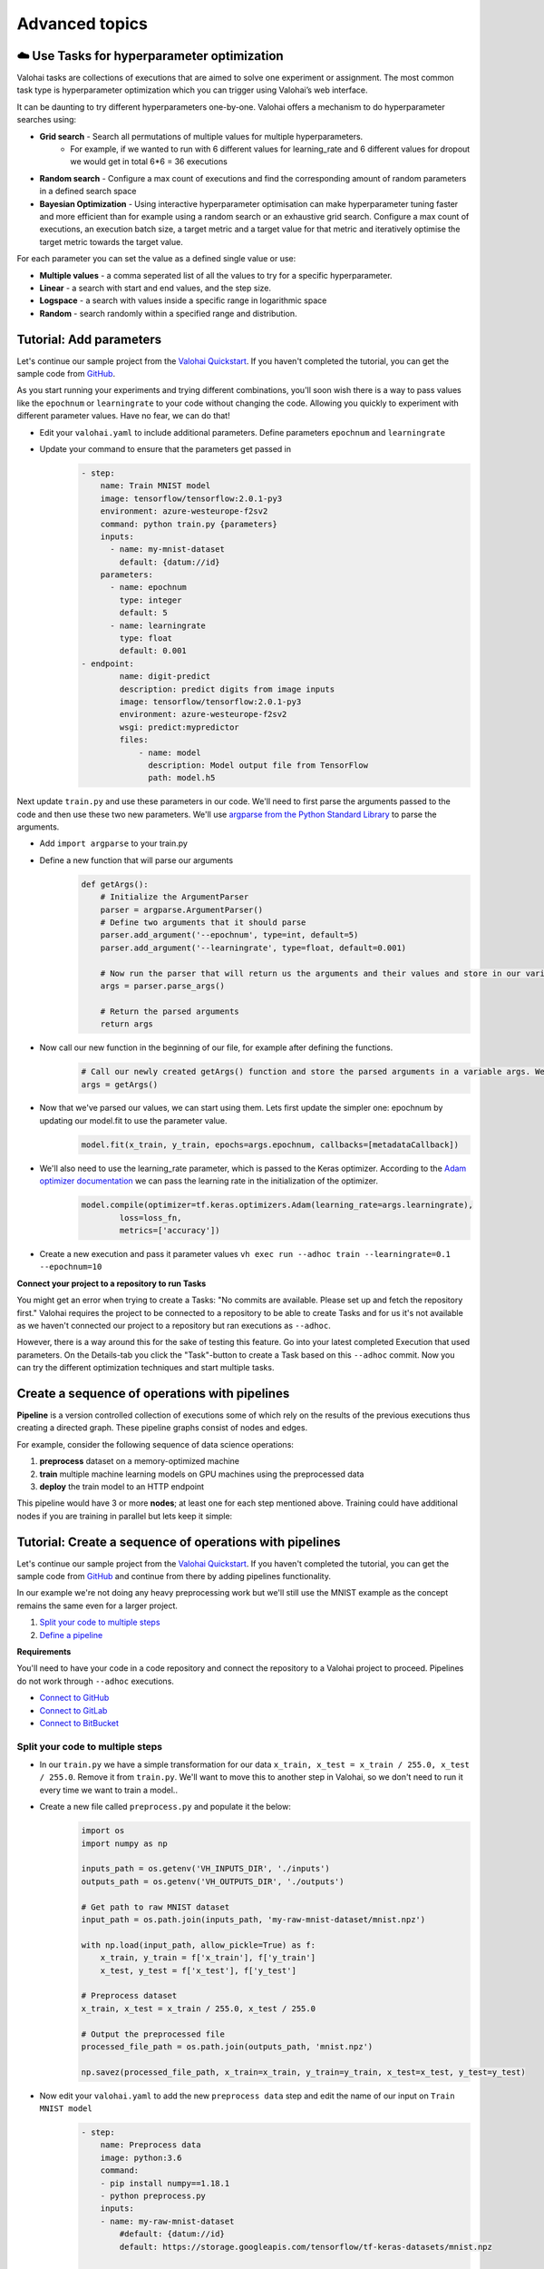 .. meta::
    :description: Start using organization features on Valohai to enable collaboration and ensure compliance, tracability, and reproducability.

Advanced topics
==========================



☁️ Use Tasks for hyperparameter optimization
-----------------------------------------------

Valohai tasks are collections of executions that are aimed to solve one experiment or assignment. The most common task type is hyperparameter optimization which you can trigger using Valohai’s web interface.

It can be daunting to try different hyperparameters one-by-one. Valohai offers a mechanism to do hyperparameter searches using:

* **Grid search** - Search all permutations of multiple values for multiple hyperparameters.
    * For example, if we wanted to run with 6 different values for learning_rate and 6 different values for dropout we would get in total 6*6 = 36 executions
* **Random search** - Configure a max count of executions and find the corresponding amount of random parameters in a defined search space
* **Bayesian Optimization** - Using interactive hyperparameter optimisation can make hyperparameter tuning faster and more efficient than for example using a random search or an exhaustive grid search. Configure a max count of executions, an execution batch size, a target metric and a target value for that metric and iteratively optimise the target metric towards the target value.

For each parameter you can set the value as a defined single value or use:

* **Multiple values** - a comma seperated list of all the values to try for a specific hyperparameter.
* **Linear** - a search with start and end values, and the step size.
* **Logspace** - a search with values inside a specific range in logarithmic space
* **Random** - search randomly within a specified range and distribution.

.. seealso::

    * `Read more about parameters </core-concepts/parameters/>`_
    * `Define parameters in valohai.yaml </valohai-yaml/step-parameters/>`_

..

Tutorial: Add parameters
-------------------------

Let's continue our sample project from the `Valohai Quickstart </tutorials/valohai/>`_. If you haven't completed the tutorial, you can get the sample code from `GitHub <https://github.com/DrazenDodik/valohaiquickstart>`_.

As you start running your experiments and trying different combinations, you'll soon wish there is a way to pass values like the ``epochnum`` or ``learningrate`` to your code without changing the code. Allowing you quickly to experiment with different parameter values. Have no fear, we can do that!

* Edit your ``valohai.yaml`` to include additional parameters. Define parameters ``epochnum`` and ``learningrate``
* Update your command to ensure that the parameters get passed in
    .. code:: yaml

        - step:
            name: Train MNIST model
            image: tensorflow/tensorflow:2.0.1-py3
            environment: azure-westeurope-f2sv2
            command: python train.py {parameters}
            inputs:
              - name: my-mnist-dataset
                default: {datum://id}
            parameters:
              - name: epochnum
                type: integer
                default: 5
              - name: learningrate
                type: float
                default: 0.001
        - endpoint:
                name: digit-predict
                description: predict digits from image inputs
                image: tensorflow/tensorflow:2.0.1-py3
                environment: azure-westeurope-f2sv2
                wsgi: predict:mypredictor
                files:
                    - name: model
                      description: Model output file from TensorFlow
                      path: model.h5

    ..

Next update ``train.py`` and use these parameters in our code. We'll need to first parse the arguments passed to the code and then use these two new parameters. We'll use `argparse from the Python Standard Library <https://docs.python.org/3/library/argparse.html>`_ to parse the arguments.

* Add ``import argparse`` to your train.py
* Define a new function that will parse our arguments
    .. code:: python

        def getArgs():
            # Initialize the ArgumentParser
            parser = argparse.ArgumentParser()
            # Define two arguments that it should parse
            parser.add_argument('--epochnum', type=int, default=5)
            parser.add_argument('--learningrate', type=float, default=0.001)

            # Now run the parser that will return us the arguments and their values and store in our variable args
            args = parser.parse_args()

            # Return the parsed arguments
            return args
    ..
* Now call our new function in the beginning of our file, for example after defining the functions.
    .. code:: python

        # Call our newly created getArgs() function and store the parsed arguments in a variable args. We can later access the values through it, for example args.learningrate
        args = getArgs()
    ..
* Now that we've parsed our values, we can start using them. Lets first update the simpler one: epochnum by updating our model.fit to use the parameter value.
    .. code:: python

        model.fit(x_train, y_train, epochs=args.epochnum, callbacks=[metadataCallback])
    ..
* We'll also need to use the learning_rate parameter, which is passed to the Keras optimizer. According to the `Adam optimizer documentation <https://www.tensorflow.org/api_docs/python/tf/keras/optimizers/Adam>`_ we can pass the learning rate in the initialization of the optimizer.
    .. code:: python

        model.compile(optimizer=tf.keras.optimizers.Adam(learning_rate=args.learningrate),
                loss=loss_fn,
                metrics=['accuracy'])
    ..
* Create a new execution and pass it parameter values ``vh exec run --adhoc train --learningrate=0.1 --epochnum=10``

.. container:: alert alert-warning

    **Connect your project to a repository to run Tasks**

    You might get an error when trying to create a Tasks: "No commits are available. Please set up and fetch the repository first."
    Valohai requires the project to be connected to a repository to be able to create Tasks and for us it's not available as we haven't connected our project to a repository but ran executions as ``--adhoc``.

    However, there is a way around this for the sake of testing this feature. Go into your latest completed Execution that used parameters. On the Details-tab you click the "Task"-button to create a Task based on this ``--adhoc`` commit. Now you can try the different optimization techniques and start multiple tasks.

..

Create a sequence of operations with pipelines
-----------------------------------------------

**Pipeline** is a version controlled collection of executions some of which rely on the results of the previous
executions thus creating a directed graph. These pipeline graphs consist of nodes and edges.

For example, consider the following sequence of data science operations:

1. **preprocess** dataset on a memory-optimized machine
2. **train** multiple machine learning models on GPU machines using the preprocessed data
3. **deploy** the train model to an HTTP endpoint

This pipeline would have 3 or more **nodes**; at least one for each step mentioned above.
Training could have additional nodes if you are training in parallel but lets keep it simple:

.. thumbnail:: /tutorials/valohai/advanced/deploy-pipeline.png
   :alt: Pipeline with 3 nodes (preprocess, train and deploy)

.. seealso::

    * `Read more about pipelines </core-concepts/pipelines/>`_
    * `Define pipelines in valohai.yaml </valohai-yaml/pipeline/>`_

..

Tutorial: Create a sequence of operations with pipelines
-----------------------------------------------------------

Let's continue our sample project from the `Valohai Quickstart </tutorials/valohai/>`_. If you haven't completed the tutorial, you can get the sample code from `GitHub <https://github.com/DrazenDodik/valohaiquickstart>`_ and continue from there by adding pipelines functionality.

In our example we're not doing any heavy preprocessing work but we'll still use the MNIST example as the concept remains the same even for a larger project.

1. `Split your code to multiple steps <#id3>`_
2. `Define a pipeline <#id4>`_ 

.. container:: alert alert-warning

    **Requirements**

    You'll need to have your code in a code repository and connect the repository to a Valohai project to proceed. Pipelines do not work through ``--adhoc`` executions.
   
    * `Connect to GitHub </tutorials/code-repository/private-github-repository>`_
    * `Connect to GitLab </tutorials/code-repository/private-gitlab-repository>`_
    * `Connect to BitBucket </tutorials/code-repository/private-bitbucket-repository>`_
..

Split your code to multiple steps
^^^^^^^^^^^^^^^^^^^^^^^^^^^^^^^^^^^^

* In our ``train.py`` we have a simple transformation for our data ``x_train, x_test = x_train / 255.0, x_test / 255.0``. Remove it from ``train.py``. We'll want to move this to another step in Valohai, so we don't need to run it every time we want to train a model..
* Create a new file called ``preprocess.py`` and populate it the below:
    .. code:: python

        import os
        import numpy as np

        inputs_path = os.getenv('VH_INPUTS_DIR', './inputs')
        outputs_path = os.getenv('VH_OUTPUTS_DIR', './outputs')

        # Get path to raw MNIST dataset
        input_path = os.path.join(inputs_path, 'my-raw-mnist-dataset/mnist.npz')

        with np.load(input_path, allow_pickle=True) as f:
            x_train, y_train = f['x_train'], f['y_train']
            x_test, y_test = f['x_test'], f['y_test']

        # Preprocess dataset
        x_train, x_test = x_train / 255.0, x_test / 255.0

        # Output the preprocessed file
        processed_file_path = os.path.join(outputs_path, 'mnist.npz')

        np.savez(processed_file_path, x_train=x_train, y_train=y_train, x_test=x_test, y_test=y_test)
    ..
* Now edit your ``valohai.yaml`` to add the new ``preprocess data`` step and edit the name of our input on ``Train MNIST model``
    .. code:: yaml

        - step:
            name: Preprocess data
            image: python:3.6
            command:
            - pip install numpy==1.18.1
            - python preprocess.py
            inputs:
            - name: my-raw-mnist-dataset
                #default: {datum://id}
                default: https://storage.googleapis.com/tensorflow/tf-keras-datasets/mnist.npz
                
        - step:
            name: Train MNIST model
            image: tensorflow/tensorflow:2.0.1-py3
            environment: azure-westeurope-f2sv2
            command: python train.py
            inputs:
                - name: my-processed-mnist-dataset
                #default: {datum://id}
                default: https://storage.googleapis.com/tensorflow/tf-keras-datasets/mnist.npz

        - endpoint:
            name: digit-predict
            description: predict digits from image inputs
            image: tensorflow/tensorflow:2.0.1-py3
            environment: azure-westeurope-f2sv2
            wsgi: predict:mypredictor
            files:
                - name: model
                description: Model output file from TensorFlow
                path: model.h5
    ..

* Now update your `train.py` to look for it's input file under the new name `my-processed-mnist-dataset`
    * ``mnist_file_path = os.path.join(input_path, 'my-processed-mnist-dataset/mnist.npz')``
* 🔥 You can now test your step by running ``vh exec run --adhoc preprocess``
* You'll see a new output appear from your execution with the preprocessed data. Use that as the input for your train step.
    * In your ``valohai.yaml`` replace the default address of the ``my-processed-mnist-dataset`` input to point to the newly generated dataset (datum URI).

Define a pipeline
^^^^^^^^^^^^^^^^^^^^^^^^^^^^^^^^^^^^

Next we'll need to create the pipeline definition. We'll need to define the steps our pipeline has and how inputs/outputs flow through them.

* **Nodes** - For our sample we'll create two execution nodes, and one deployment node
* **Edges** - Defines how does data flow from one node to another. For example the output of preprocessing should be used as the input of our train step.

* In your ``valohai.yaml`` create a new pipeline as:
    .. code:: yaml

        - pipeline:
            name: Train and deploy pipeline
            nodes:
            - name: preprocess-node
                type: execution
                step: Preprocess data
            - name: train-node
                type: execution
                step: Train MNIST model
            - name: deploy-node
                type: deployment
                deployment: predict-digit
                endpoints:
                  - predict-digit
            edges:
            - [preprocess-node.output.*.npz, train-node.input.my-processed-mnist-dataset]
            - [train-node.output.model*, deploy-node.file.predict-digit.model]

    ..

* The ``node.step`` is the name of the ``step`` in ``valohai.yaml`` and the ``edges`` are defining the output/input data of those steps (e.g. step.input.input-name)
* Now push a new commit to your code repository and fetch a new commit to Valohai.
* 🔥 You can now create a new pipeline from your project. This will automatically launch the right executions and pass the right inputs to our train step.
    * As per the ``edges`` definition of your pipeline, it will replace the default input of ``my-processed-mnist-dataset`` with the .npz file that was outputted from the preprocessing step.
    * You'll notice that the simple graph appears with familiar colors (blue for starting, green for completed)

Got stuck? Check out the completed version in our `GitHub repo <https://github.com/DrazenDodik/valohaiquickstart/tree/pipelines>`_

Do more with Valohai APIs
--------------------------

The Valohai API exposes most of the functionality of the Valohai platform and used for complex automation and pipelining.

.. container:: alert alert-warning

    **Requirements**

    * Python 3 (3.4+ recommended), pip and ``pip install requests``

      * You can use any programming language to make the HTTP requests to Valohai APIs but in this tutorial we'll use Python.

..

Using the Valohai APIs is rather straightforward, you'll need to create an API token to authenticate your requests and then write your code to send & receive requests.

* Go to your profile setting and `create an authentication token <https://app.valohai.com/auth/tokens/>`_
    * You could save this token in a configuration file or database for easy and secure storage.
* Create a new folder on your computer and inside it create a new file ``fetchVHProjects.py``
    .. code:: Python

      import requests
      import json

      # Authenticate yourself with the token
      auth_token = '<your-auth-token>'
      headers = {'Authorization': 'Token %s' % auth_token}

      # Send a request (with the authentication headers) to fetch Valohai projects
      resp = requests.get('https://app.valohai.com/api/v0/projects/', headers=headers)
      resp.raise_for_status()

      # Print the response you've received back
      print('# API Response:\n')
      print(json.dumps(resp.json(), indent=4))

  ..
* 🔥 Save the code and run ``python3 fetchVHProject.py`` to get your results (ID, name, execution count, owner, queued executions etc.)

You'll notice that the response contains information about all your projects. It's as easy as this! Now you can do what ever you want with the results.

.. seealso:: 

    * You can read more about our APIs at `Valohai API Docs <https://app.valohai.com/api/docs/>`_
    * Find more API examples on our `tutorials page </tutorials/apis/>`_
..

.. container:: alert alert-warning

    **Note**

    You can define the maximum API token lifetime for all users in your organization under the organization settings.
..

